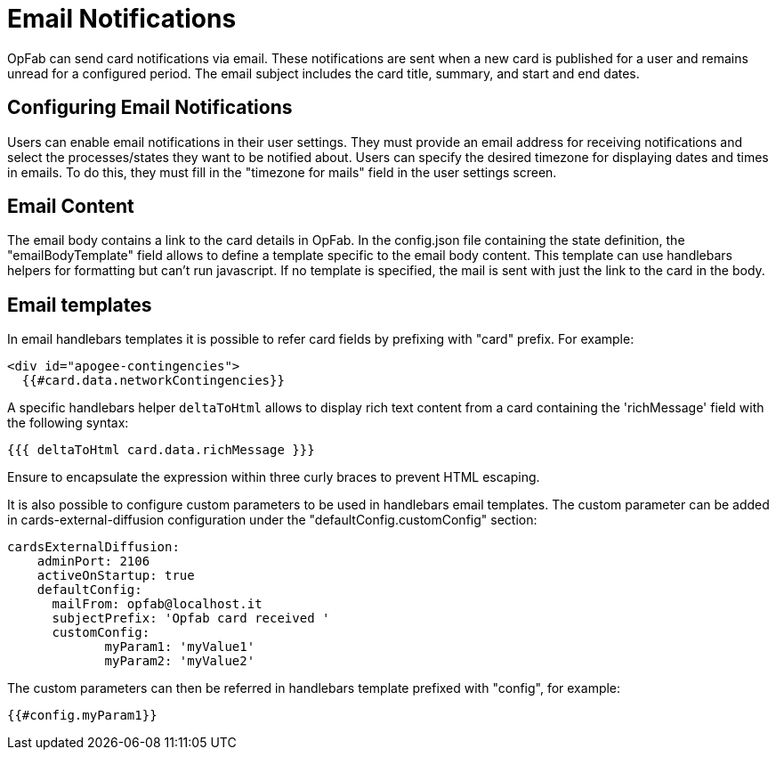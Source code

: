 // Copyright (c) 2023-2024 RTE (http://www.rte-france.com)
// See AUTHORS.txt
// This document is subject to the terms of the Creative Commons Attribution 4.0 International license.
// If a copy of the license was not distributed with this
// file, You can obtain one at https://creativecommons.org/licenses/by/4.0/.
// SPDX-License-Identifier: CC-BY-4.0


= Email Notifications

OpFab can send card notifications via email. These notifications are sent when a new card is published for a user and remains unread for a configured period. The email subject includes the card title, summary, and start and end dates.

== Configuring Email Notifications

Users can enable email notifications in their user settings. They must provide an email address for receiving notifications and select the processes/states they want to be notified about.
Users can specify the desired timezone for displaying dates and times in emails. To do this, they must fill in
the "timezone for mails" field in the user settings screen.

== Email Content

The email body contains a link to the card details in OpFab. In the config.json file containing the state definition, the "emailBodyTemplate" field allows to define a template specific to the email body content.
This template can use handlebars helpers for formatting but can't run javascript. If no template is specified, the mail is sent with just the link to the card in the body.

== Email templates
In email handlebars templates it is possible to refer card fields by prefixing with "card" prefix. For example:

....
<div id="apogee-contingencies">
  {{#card.data.networkContingencies}}
....

A specific handlebars helper `deltaToHtml` allows to display rich text content from a card containing the 'richMessage' field with the following syntax:

....

{{{ deltaToHtml card.data.richMessage }}}

....

Ensure to encapsulate the expression within three curly braces to prevent HTML escaping.


It is also possible to configure custom parameters to be used in handlebars email templates.
The custom parameter can be added in cards-external-diffusion configuration under the "defaultConfig.customConfig" section:

```
cardsExternalDiffusion:
    adminPort: 2106
    activeOnStartup: true
    defaultConfig:
      mailFrom: opfab@localhost.it
      subjectPrefix: 'Opfab card received '
      customConfig: 
             myParam1: 'myValue1'
             myParam2: 'myValue2'
```
The custom parameters can then be referred in handlebars template prefixed with "config", for example:
....
{{#config.myParam1}}
....

